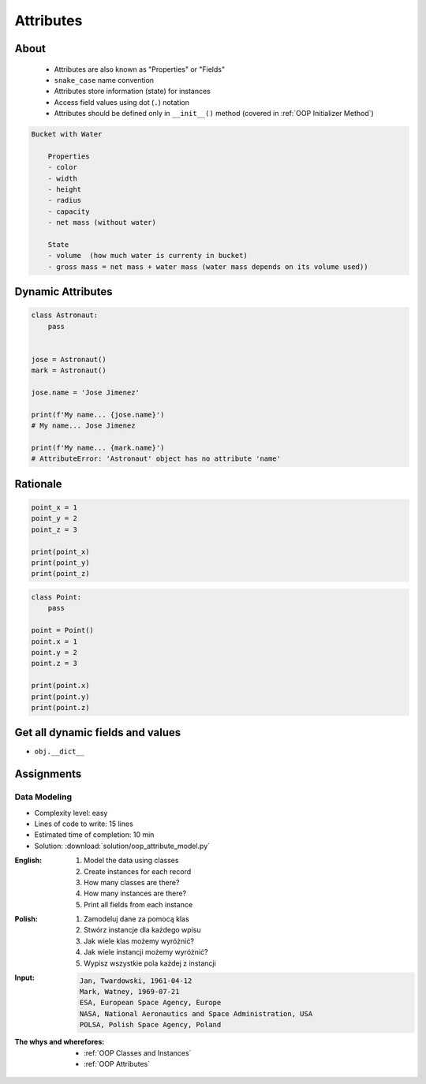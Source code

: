 .. _OOP Attributes:

**********
Attributes
**********


About
=====
.. highlights::
    * Attributes are also known as "Properties" or "Fields"
    * ``snake_case`` name convention
    * Attributes store information (state) for instances
    * Access field values using dot (``.``) notation
    * Attributes should be defined only in ``__init__()`` method (covered in :ref:`OOP Initializer Method`)

.. glossary::

    attribute
    field
        Variable inside the class.
        Can be used as a synonym of :term:`property` or :term:`state`.

    property
        Variable inside the class.
        Should not change during lifetime of an object.

    state
        Variable inside the class.
        Changes during lifetime of an object.
        Represents current state of an object.

.. code-block:: text

    Bucket with Water

        Properties
        - color
        - width
        - height
        - radius
        - capacity
        - net mass (without water)

        State
        - volume  (how much water is currenty in bucket)
        - gross mass = net mass + water mass (water mass depends on its volume used))

.. figure:: img/bucket.jpg
    :width: 75%
    :align: center


Dynamic Attributes
==================
.. code-block:: python
    :caption: Dynamic attributes

    class Temperature:
        pass


    temp = Temperature()
    temp.kelvin = 10

    print(temp.kelvin)
    # 10

.. code-block:: python
    :caption: Dynamic attributes

    class Astronaut:
        pass


    astro = Astronaut()
    astro.first_name = 'Jose'
    astro.last_name = 'Jimenez'

    print(f'My name... {astro.first_name} {astro.last_name}')
    # My name... Jose Jimenez

.. code-block:: python
    :caption: Dynamic attributes

    class Iris:
        pass


    setosa = Iris()
    setosa.features = [5.1, 3.5, 1.4, 0.2]
    setosa.label = 'setosa'

    print(setosa.label)
    # setosa

    sum(setosa.features)
    # 10.2

.. code-block:: python
    :caption: Accessing not existing attributes

    class Astronaut:
        pass


    astro = Astronaut()

    print(astro.missions)
    # AttributeError: 'MyClass' object has no attribute 'missions'

.. code-block:: python

    class Astronaut:
        pass


    jose = Astronaut()
    mark = Astronaut()

    jose.name = 'Jose Jimenez'

    print(f'My name... {jose.name}')
    # My name... Jose Jimenez

    print(f'My name... {mark.name}')
    # AttributeError: 'Astronaut' object has no attribute 'name'


Rationale
=========
.. code-block:: python

    point_x = 1
    point_y = 2
    point_z = 3

    print(point_x)
    print(point_y)
    print(point_z)

.. code-block:: python

    class Point:
        pass

    point = Point()
    point.x = 1
    point.y = 2
    point.z = 3

    print(point.x)
    print(point.y)
    print(point.z)


Get all dynamic fields and values
=================================
* ``obj.__dict__``

.. code-block:: python
    :caption: ``__dict__`` - Getting dynamic fields and values

    class Iris:
        pass


    flower = Iris()
    flower.sepal_length = 5.1
    flower.sepal_width = 3.5
    flower.petal_length = 1.4
    flower.petal_width = 0.2
    flower.species = 'setosa'

    print(flower.__dict__)
    # {'sepal_length': 5.1,
    #  'sepal_width': 3.5,
    #  'petal_length': 1.4,
    #  'petal_width': 0.2,
    #  'species': 'setosa'}


Assignments
===========

Data Modeling
-------------
* Complexity level: easy
* Lines of code to write: 15 lines
* Estimated time of completion: 10 min
* Solution: :download:`solution/oop_attribute_model.py`

:English:
    #. Model the data using classes
    #. Create instances for each record
    #. How many classes are there?
    #. How many instances are there?
    #. Print all fields from each instance

:Polish:
    #. Zamodeluj dane za pomocą klas
    #. Stwórz instancje dla każdego wpisu
    #. Jak wiele klas możemy wyróżnić?
    #. Jak wiele instancji możemy wyróżnić?
    #. Wypisz wszystkie pola każdej z instancji

:Input:
    .. code-block:: text

        Jan, Twardowski, 1961-04-12
        Mark, Watney, 1969-07-21
        ESA, European Space Agency, Europe
        NASA, National Aeronautics and Space Administration, USA
        POLSA, Polish Space Agency, Poland

:The whys and wherefores:
    * :ref:`OOP Classes and Instances`
    * :ref:`OOP Attributes`
